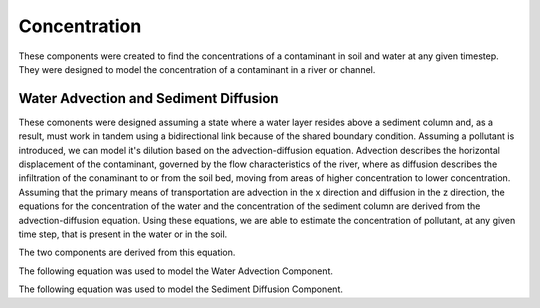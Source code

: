 .. index:: Concentration


.. role:: raw-latex(raw)
    :format: latex html

.. raw:: html

	<script type="text/javascript" src="http://cdn.mathjax.org/mathjax/latest/MathJax.js?config=TeX-AMS-MML_HTMLorMML"> </script>


Concentration
=============

These components were created to find the concentrations of a contaminant in soil and water at any given timestep.  They were designed to model the concentration of a contaminant in a river or channel.

Water Advection and Sediment Diffusion
--------------------------------------

These comonents were designed assuming a state where a water layer resides above a sediment column and, as a result, must work in tandem using a bidirectional link because of the shared boundary condition.  Assuming a pollutant is introduced, we can model it's dilution based on the advection-diffusion equation.  Advection describes the horizontal displacement of the contaminant, governed by the flow characteristics of the river, where as diffusion describes the infiltration of the conaminant to or from the soil bed, moving from areas of higher concentration to lower concentration.  Assuming that the primary means of transportation are advection in the x direction and diffusion in the z direction, the equations for the concentration of the water and the concentration of the sediment column are derived from the advection-diffusion equation. Using these equations, we are able to estimate the concentration of pollutant, at any given time step, that is present in the water or in the soil.   


The two components are derived from this equation.

.. raw:: latex html

	\[\frac{\partial C}{\partial t} = D_x \frac{\partial^2C}{\partial x^2}+D_z \frac{\partial^2C}{\partial z^2} - u \frac{\partial C}{\partial x} - v \frac{\partial C}{\partial z}\]


The following equation was used to model the Water Advection Component.

.. raw:: latex html

	\[\frac{\partial C_w}{\partial t} = D_{w,z} \frac{\partial^2C_w}{\partial z^2} - v \frac{\partial C_w}{\partial x}\]


The following equation was used to model the Sediment Diffusion Component.

.. raw:: latex html

	\[\frac{\partial C_s}{\partial t} = D_{s,z} \frac{\partial^2C_s}{\partial z^2}\]